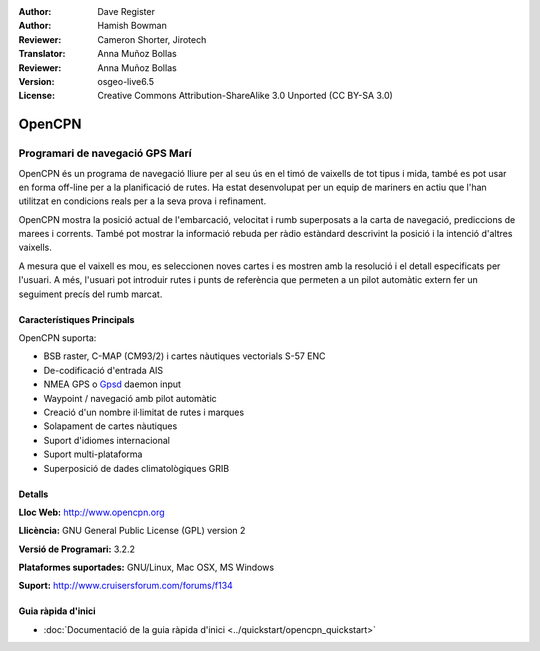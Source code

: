 :Author: Dave Register
:Author: Hamish Bowman
:Reviewer: Cameron Shorter, Jirotech
:Translator: Anna Muñoz Bollas
:Reviewer: Anna Muñoz Bollas
:Version: osgeo-live6.5
:License: Creative Commons Attribution-ShareAlike 3.0 Unported  (CC BY-SA 3.0)

.. image:: /images/project_logos/logo-opencpn.png
  :alt: project logo
  :align: right
  :target: http://www.opencpn.org


OpenCPN
================================================================================

Programari de navegació GPS Marí
~~~~~~~~~~~~~~~~~~~~~~~~~~~~~~~~~~~~~~~~~~~~~~~~~~~~~~~~~~~~~~~~~~~~~~~~~~~~~~~~
OpenCPN és un programa de navegació lliure per al seu ús en el timó de vaixells de tot tipus i mida, també es pot usar en forma off-line per a la planificació de rutes. Ha estat desenvolupat per un equip de mariners en actiu que l'han utilitzat en condicions reals per a la seva prova i refinament.

OpenCPN mostra la posició actual de l'embarcació, velocitat i rumb superposats a la carta de navegació, prediccions de marees i corrents. També pot mostrar la informació rebuda per ràdio estàndard descrivint la posició i la intenció d'altres vaixells.

A mesura que el vaixell es mou, es seleccionen noves cartes i es mostren amb la resolució i el detall especificats per l'usuari. A més, l'usuari pot introduir rutes i punts de referència que permeten a un pilot automàtic extern fer un seguiment precís del rumb marcat.


Característiques Principals
--------------------------------------------------------------------------------

.. image:: /images/projects/opencpn/opencpn_screenshot.png
  :scale: 50 %
  :alt: screenshot
  :align: right

OpenCPN suporta:

* BSB raster, C-MAP (CM93/2) i cartes nàutiques vectorials S-57 ENC
* De-codificació d'entrada AIS
* NMEA GPS o `Gpsd <http://gpsd.berlios.de>`_ daemon input
* Waypoint / navegació amb pilot automàtic
* Creació d'un nombre il·limitat de rutes i marques
* Solapament de cartes nàutiques
* Suport d'idiomes internacional
* Suport multi-plataforma
* Superposició de dades climatològiques GRIB

Detalls
--------------------------------------------------------------------------------

**Lloc Web:** http://www.opencpn.org

**Llicència:** GNU General Public License (GPL) version 2

**Versió de Programari:** 3.2.2

**Plataformes suportades:** GNU/Linux, Mac OSX, MS Windows

**Suport:** http://www.cruisersforum.com/forums/f134


Guia ràpida d'inici
--------------------------------------------------------------------------------

* :doc:`Documentació de la guia ràpida d'inici <../quickstart/opencpn_quickstart>`


